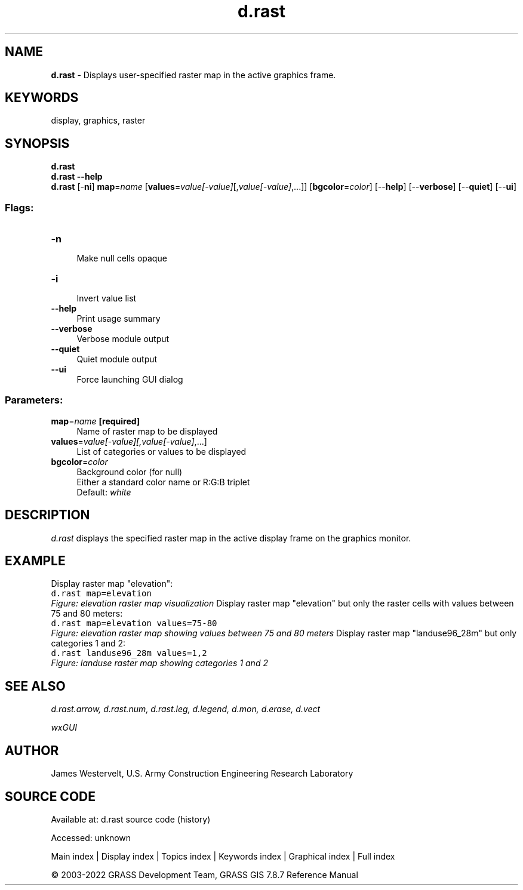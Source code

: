 .TH d.rast 1 "" "GRASS 7.8.7" "GRASS GIS User's Manual"
.SH NAME
\fI\fBd.rast\fR\fR  \- Displays user\-specified raster map in the active graphics frame.
.SH KEYWORDS
display, graphics, raster
.SH SYNOPSIS
\fBd.rast\fR
.br
\fBd.rast \-\-help\fR
.br
\fBd.rast\fR [\-\fBni\fR] \fBmap\fR=\fIname\fR  [\fBvalues\fR=\fIvalue[\-value]\fR[,\fIvalue[\-value]\fR,...]]   [\fBbgcolor\fR=\fIcolor\fR]   [\-\-\fBhelp\fR]  [\-\-\fBverbose\fR]  [\-\-\fBquiet\fR]  [\-\-\fBui\fR]
.SS Flags:
.IP "\fB\-n\fR" 4m
.br
Make null cells opaque
.IP "\fB\-i\fR" 4m
.br
Invert value list
.IP "\fB\-\-help\fR" 4m
.br
Print usage summary
.IP "\fB\-\-verbose\fR" 4m
.br
Verbose module output
.IP "\fB\-\-quiet\fR" 4m
.br
Quiet module output
.IP "\fB\-\-ui\fR" 4m
.br
Force launching GUI dialog
.SS Parameters:
.IP "\fBmap\fR=\fIname\fR \fB[required]\fR" 4m
.br
Name of raster map to be displayed
.IP "\fBvalues\fR=\fIvalue[\-value][,\fIvalue[\-value]\fR,...]\fR" 4m
.br
List of categories or values to be displayed
.IP "\fBbgcolor\fR=\fIcolor\fR" 4m
.br
Background color (for null)
.br
Either a standard color name or R:G:B triplet
.br
Default: \fIwhite\fR
.SH DESCRIPTION
\fId.rast\fR displays the specified raster map in the active
display frame on the graphics monitor.
.SH EXAMPLE
Display raster map \(dqelevation\(dq:
.br
.nf
\fC
d.rast map=elevation
\fR
.fi
.br
\fIFigure: elevation raster map visualization\fR
Display raster map \(dqelevation\(dq but only the raster cells with
values between 75 and 80 meters:
.br
.nf
\fC
d.rast map=elevation values=75\-80
\fR
.fi
.br
\fIFigure: elevation raster map showing values between 75 and 80 meters\fR
Display raster map \(dqlanduse96_28m\(dq but only categories 1 and 2:
.br
.nf
\fC
d.rast landuse96_28m values=1,2
\fR
.fi
.br
\fIFigure: landuse raster map showing categories 1 and 2\fR
.SH SEE ALSO
\fI
d.rast.arrow,
d.rast.num,
d.rast.leg,
d.legend,
d.mon,
d.erase,
d.vect
\fR
.PP
\fI
wxGUI
\fR
.SH AUTHOR
James Westervelt, U.S. Army Construction Engineering Research Laboratory
.SH SOURCE CODE
.PP
Available at:
d.rast source code
(history)
.PP
Accessed: unknown
.PP
Main index |
Display index |
Topics index |
Keywords index |
Graphical index |
Full index
.PP
© 2003\-2022
GRASS Development Team,
GRASS GIS 7.8.7 Reference Manual
